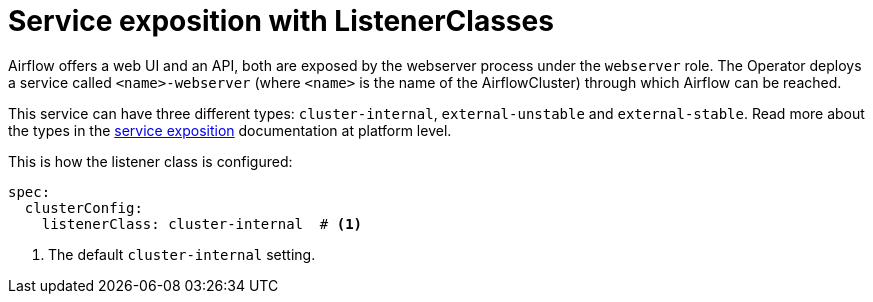 = Service exposition with ListenerClasses
:description: Configure Airflow service exposure with ListenerClasses: cluster-internal, external-unstable, or external-stable.

Airflow offers a web UI and an API, both are exposed by the webserver process under the `webserver` role.
The Operator deploys a service called `<name>-webserver` (where `<name>` is the name of the AirflowCluster) through which Airflow can be reached.

This service can have three different types: `cluster-internal`, `external-unstable` and `external-stable`.
Read more about the types in the xref:concepts:service-exposition.adoc[service exposition] documentation at platform level.

This is how the listener class is configured:

[source,yaml]
----
spec:
  clusterConfig:
    listenerClass: cluster-internal  # <1>
----
<1> The default `cluster-internal` setting.
